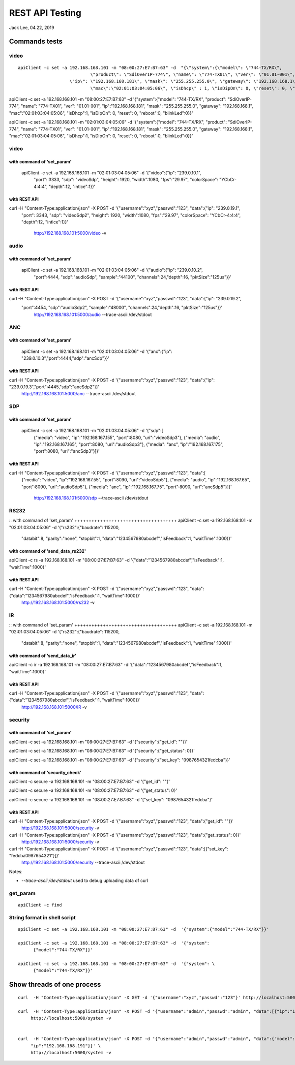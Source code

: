 REST API Testing
##############################################
Jack Lee, 04.22, 2019


Commands tests
================================

video 
---------------------------------

::

    apiClient -c set -a 192.168.168.101 -m "08:00:27:E7:B7:63" -d  "{\"system\":{\"model\": \"744-TX/RX\", 
				\"product\": \"SdiOverIP-774\", \"name\": \"774-TX01\", \"ver\": \"01.01-001\", 
      			\"ip\": \"192.168.168.181\", \"mask\": \"255.255.255.0\", \"gateway\": \"192.168.168.1\", 
				\"mac\":\"02:01:03:04:05:06\", \"isDhcp\" : 1, \"isDipOn\": 0, \"reset\": 0, \"reboot\": 0, \"blinkLed\": 0}}"

apiClient -c set -a 192.168.168.101 -m "08:00:27:E7:B7:63" -d  '{"system":{"model": "744-TX/RX", 
"product": "SdiOverIP-774", "name": "774-TX01", "ver": "01.01-001", 
"ip":"192.168.168.181", "mask": "255.255.255.0", "gateway": "192.168.168.1", 
"mac":"02:01:03:04:05:06", "isDhcp":1, "isDipOn": 0, "reset": 0, "reboot":0, "blinkLed":0}}'


apiClient -c set -a 192.168.168.101 -m "02:01:03:04:05:06" -d  '{"system":{"model": "744-TX/RX", 
"product": "SdiOverIP-774", "name": "774-TX01", "ver": "01.01-001", 
"ip":"192.168.168.181", "mask": "255.255.255.0", "gateway": "192.168.168.1", 
"mac":"02:01:03:04:05:06", "isDhcp":1, "isDipOn": 0, "reset": 0, "reboot":0, "blinkLed":0}}'

video 
---------------------------------

::

with command of 'set_param'
++++++++++++++++++++++++++++++++++++
  apiClient -c set -a 192.168.168.101 -m "02:01:03:04:05:06" -d  '{"video":{"ip": "239.0.10.1", 
    "port": 3333, "sdp": "videoSdp", "height": 1920, "width":1080,
    "fps":"29.97", "colorSpace": "YCbCr-4:4:4", "depth":12, "intlce":1}}'

with REST API
++++++++++++++++++++++++++++++++++++
curl  -H "Content-Type:application/json" -X POST -d '{"username":"xyz","passwd":"123", "data":{"ip": "239.0.19.1", 
    "port": 3343, "sdp": "videoSdp2", "height": 1920, "width":1080,
    "fps":"29.97", "colorSpace": "YCbCr-4:4:4", "depth":12, "intlce":1}}' \
	http://192.168.168.101:5000/video -v
	
	
audio 
---------------------------------

::

with command of 'set_param'
++++++++++++++++++++++++++++++++++++
  apiClient -c set -a 192.168.168.101 -m "02:01:03:04:05:06" -d  '{"audio":{"ip": "239.0.10.2", 
    "port":4444, "sdp":"audioSdp", "sample":"44100", "channels":24,"depth":16, "pktSize":"125us"}}'

with REST API
++++++++++++++++++++++++++++++++++++
curl  -H "Content-Type:application/json" -X POST -d '{"username":"xyz","passwd":"123", "data":{"ip": "239.0.19.2", 
    "port":4454, "sdp":"audioSdp2", "sample":"48000", "channels":24,"depth":16, "pktSize":"125us"}}' \
	http://192.168.168.101:5000/audio --trace-ascii  /dev/stdout  

	
ANC 
---------------------------------

::

with command of 'set_param'
++++++++++++++++++++++++++++++++++++
  apiClient -c set -a 192.168.168.101 -m "02:01:03:04:05:06" -d  '{"anc":{"ip": "239.0.10.3","port":4444,"sdp":"ancSdp"}}'

  
with REST API
++++++++++++++++++++++++++++++++++++
curl  -H "Content-Type:application/json" -X POST -d '{"username":"xyz","passwd":"123", "data":{"ip": "239.0.19.3","port":4445,"sdp":"ancSdp2"}}' \
	http://192.168.168.101:5000/anc --trace-ascii  /dev/stdout  

SDP 
---------------------------------

::

with command of 'set_param'
++++++++++++++++++++++++++++++++++++
  apiClient -c set -a 192.168.168.101 -m "02:01:03:04:05:06" -d  '{"sdp":[
    {"media": "video", "ip":"192.168.167.155", "port":8080, "uri":"videoSdp3"},
    {"media": "audio", "ip":"192.168.167.165", "port":8080, "uri":"audioSdp3"},
    {"media": "anc", "ip":"192.168.167.175", "port":8080, "uri":"ancSdp3"}]}'

	
with REST API
++++++++++++++++++++++++++++++++++++
curl  -H "Content-Type:application/json" -X POST -d '{"username":"xyz","passwd":"123", "data":[
    {"media": "video", "ip":"192.168.167.55", "port":8090, "uri":"videoSdp5"},
    {"media": "audio", "ip":"192.168.167.65", "port":8090, "uri":"audioSdp5"},
    {"media": "anc", "ip":"192.168.167.75", "port":8090, "uri":"ancSdp5"}]}' \
	http://192.168.168.101:5000/sdp --trace-ascii  /dev/stdout
	

RS232
---------------------------------

::
with command of 'set_param'
++++++++++++++++++++++++++++++++++++
apiClient -c set -a 192.168.168.101 -m "02:01:03:04:05:06" -d  '{"rs232":{"baudrate": 115200, 
    "databit":8, "parity":"none", "stopbit":1, "data":"1234567980abcdef","isFeedback":1, "waitTime":1000}}'

	
with command of 'send_data_rs232'
++++++++++++++++++++++++++++++++++++
apiClient -c rs -a 192.168.168.101 -m "08:00:27:E7:B7:63" -d  '{"data":"1234567980abcdef","isFeedback":1, "waitTime":1000}'
	

with REST API
++++++++++++++++++++++++++++++++++++
curl  -H "Content-Type:application/json" -X POST -d '{"username":"xyz","passwd":"123", "data":{"data":"1234567980abcdef","isFeedback":1, "waitTime":1000}}' \
	http://192.168.168.101:5000/rs232 -v 
	

IR
---------------------------------

::
with command of 'set_param'
++++++++++++++++++++++++++++++++++++
apiClient -c set -a 192.168.168.101 -m "02:01:03:04:05:06" -d  '{"rs232":{"baudrate": 115200, 
    "databit":8, "parity":"none", "stopbit":1, "data":"1234567980abcdef","isFeedback":1, "waitTime":1000}}'

	
with command of 'send_data_ir'
++++++++++++++++++++++++++++++++++++
apiClient -c ir -a 192.168.168.101 -m "08:00:27:E7:B7:63" -d  '{"data":"1234567980abcdef","isFeedback":1, "waitTime":1000}'
	

with REST API
++++++++++++++++++++++++++++++++++++
curl  -H "Content-Type:application/json" -X POST -d '{"username":"xyz","passwd":"123", "data":{"data":"1234567980abcdef","isFeedback":1, "waitTime":1000}}' \
	http://192.168.168.101:5000/IR -v 
	

	
	
security
---------------------------------

::

with command of 'set_param'
++++++++++++++++++++++++++++++++++++
apiClient -c set -a 192.168.168.101 -m "08:00:27:E7:B7:63" -d  '{"security":{"get_id": ""}}'

apiClient -c set -a 192.168.168.101 -m "08:00:27:E7:B7:63" -d  '{"security":{"get_status": 0}}'
  
apiClient -c set -a 192.168.168.101 -m "08:00:27:E7:B7:63" -d  '{"security":{"set_key": "0987654321fedcba"}}'


with command of 'security_check'
++++++++++++++++++++++++++++++++++++
apiClient -c secure -a 192.168.168.101 -m "08:00:27:E7:B7:63" -d  '{"get_id": ""}'

apiClient -c secure -a 192.168.168.101 -m "08:00:27:E7:B7:63" -d  '{"get_status": 0}'
  
apiClient -c secure -a 192.168.168.101 -m "08:00:27:E7:B7:63" -d  '{"set_key": "0987654321fedcba"}'


with REST API
++++++++++++++++++++++++++++++++++++
curl  -H "Content-Type:application/json" -X POST -d '{"username":"xyz","passwd":"123", "data":{"get_id": ""}}' \
	http://192.168.168.101:5000/security -v 

curl  -H "Content-Type:application/json" -X POST -d '{"username":"xyz","passwd":"123", "data":{"get_status": 0}}' \
	http://192.168.168.101:5000/security -v 
	
curl  -H "Content-Type:application/json" -X POST -d '{"username":"xyz","passwd":"123", "data":[{"set_key": "fedcba0987654321"}]}' \
	http://192.168.168.101:5000/security --trace-ascii  /dev/stdout


	
Notes:

* `--trace-ascii  /dev/stdout` used to debug uploading data of curl

	
get_param
---------------------------------

::

   apiClient -c find 
	

String format in shell script
---------------------------------

::
	
    apiClient -c set -a 192.168.168.101 -m "08:00:27:E7:B7:63" -d  '{"system":{"model":"744-TX/RX"}}'

    apiClient -c set -a 192.168.168.101 -m "08:00:27:E7:B7:63" -d  '{"system": 
	  {"model":"744-TX/RX"}}'

    apiClient -c set -a 192.168.168.101 -m "08:00:27:E7:B7:63" -d  '{"system": \
	  {"model":"744-TX/RX"}}'
	
Show threads of one process
================================
::

   curl  -H "Content-Type:application/json" -X GET -d '{"username":"xyz","passwd":"123"}' http://localhost:5000/

   curl  -H "Content-Type:application/json" -X POST -d '{"username":"admin","passwd":"admin", "data":[{"ip":"192.168.168.191"}]}' \
	http://localhost:5000/system -v 

	
   curl  -H "Content-Type:application/json" -X POST -d '{"username":"admin","passwd":"admin", "data":{"model": "744-TX/RX",
	"ip":"192.168.168.191"}}' \
	http://localhost:5000/system -v 
